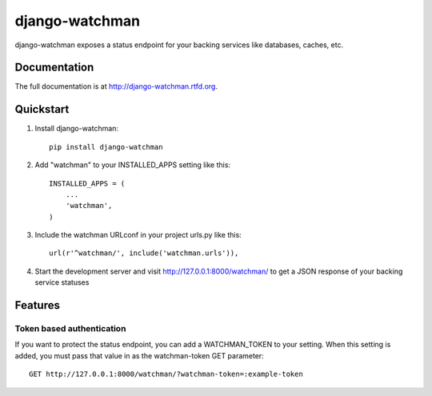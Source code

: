 =============================
django-watchman
=============================

.. image:: https://badge.fury.io/py/django-watchman.png
    :target: http://badge.fury.io/py/django-watchman

.. image:: https://travis-ci.org/mwarkentin/django-watchman.png?branch=master
    :target: https://travis-ci.org/mwarkentin/django-watchman

.. image:: https://coveralls.io/repos/mwarkentin/django-watchman/badge.png?branch=master
    :target: https://coveralls.io/r/mwarkentin/django-watchman?branch=master

django-watchman exposes a status endpoint for your backing services like
databases, caches, etc.

Documentation
-------------

The full documentation is at http://django-watchman.rtfd.org.

Quickstart
----------

1. Install django-watchman::

    pip install django-watchman

2. Add "watchman" to your INSTALLED_APPS setting like this::

    INSTALLED_APPS = (
        ...
        'watchman',
    )

3. Include the watchman URLconf in your project urls.py like this::

    url(r'^watchman/', include('watchman.urls')),

4. Start the development server and visit http://127.0.0.1:8000/watchman/ to
   get a JSON response of your backing service statuses

Features
--------

Token based authentication
**************************

If you want to protect the status endpoint, you can add a WATCHMAN_TOKEN to your
setting. When this setting is added, you must pass that value in as the
watchman-token GET parameter::

    GET http://127.0.0.1:8000/watchman/?watchman-token=:example-token
